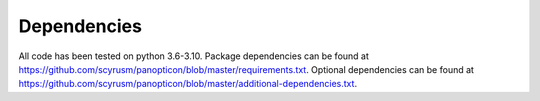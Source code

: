 ============
Dependencies
============
All code has been tested on python 3.6-3.10. Package dependencies can be found at https://github.com/scyrusm/panopticon/blob/master/requirements.txt.  Optional dependencies can be found at https://github.com/scyrusm/panopticon/blob/master/additional-dependencies.txt.
